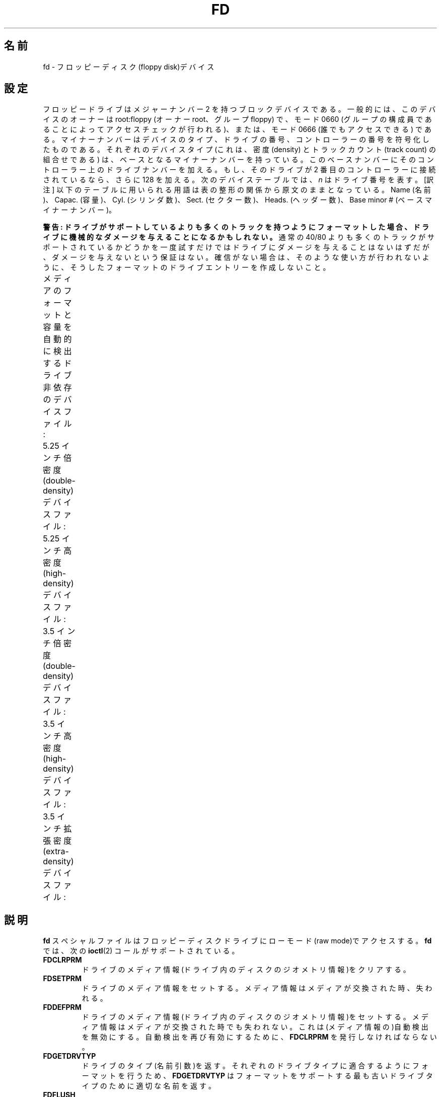 .\" Copyright (c) 1993 Michael Haardt (michael@cantor.informatik.rwth-aachen.de)
.\" and 1994,1995 Alain Knaff (Alain.Knaff@imag.fr)
.\"
.\" %%%LICENSE_START(GPLv2+_DOC_FULL)
.\" This is free documentation; you can redistribute it and/or
.\" modify it under the terms of the GNU General Public License as
.\" published by the Free Software Foundation; either version 2 of
.\" the License, or (at your option) any later version.
.\"
.\" The GNU General Public License's references to "object code"
.\" and "executables" are to be interpreted as the output of any
.\" document formatting or typesetting system, including
.\" intermediate and printed output.
.\"
.\" This manual is distributed in the hope that it will be useful,
.\" but WITHOUT ANY WARRANTY; without even the implied warranty of
.\" MERCHANTABILITY or FITNESS FOR A PARTICULAR PURPOSE.  See the
.\" GNU General Public License for more details.
.\"
.\" You should have received a copy of the GNU General Public
.\" License along with this manual; if not, see
.\" <http://www.gnu.org/licenses/>.
.\" %%%LICENSE_END
.\"
.\" Modified, Sun Feb 26 15:00:02 1995, faith@cs.unc.edu
.\"
.\"*******************************************************************
.\"
.\" This file was generated with po4a. Translate the source file.
.\"
.\"*******************************************************************
.\"
.\" Japanese Version Copyright (c) 1996,1997,1998 ISHIKAWA Mutsumi
.\"         all rights reserved.
.\" Translated Sun Jan 11 03:25:38 JST 1998
.\"         by ISHIKAWA Mutsumi <ishikawa@linux.or.jp>
.\"
.TH FD 4 " 2020\-08\-13" Linux "Linux Programmer's Manual"
.SH 名前
fd \- フロッピーディスク(floppy disk)デバイス
.SH 設定
フロッピードライブはメジャーナンバー 2 を持つブロックデバイスである。 一般的には、このデバイスのオーナーは root:floppy (オーナー
root、グループ floppy) で、 モード 0660 (グループの構成員であることによってアクセスチェックが行われる)、 または、モード 0666
(誰でもアクセスできる) である。 マイナーナンバーはデバイスのタイプ、ドライブの番号、
コントローラーの番号を符号化したものである。それぞれのデバイスタイプ (これは、密度 (density) とトラックカウント (track count)
の組合せである)  は、ベースとなるマイナーナンバーを持っている。このベースナンバーにその
コントローラー上のドライブナンバーを加える。もし、そのドライブが 2 番目の コントローラーに接続されているなら、さらに 128 を加える。次のデバイス
テーブルでは、 \fIn\fP はドライブ番号を表す。 [訳注] 以下のテーブルに用いられる用語は表の整形の関係から原文のままとなっている。 Name
(名前)、Capac. (容量)、Cyl. (シリンダ数)、Sect. (セクター数)、 Heads. (ヘッダー数)、Base minor #
(ベースマイナーナンバー)。
.PP
\fB警告: ドライブがサポートしているよりも多くのトラックを持つように フォーマットした場合、ドライブに機械的なダメージを与えることになる
かもしれない。\fP 通常の 40/80 よりも多くのトラックがサポートされているかどうかを 一度試すだけではドライブにダメージを与えることはないはずだが、
ダメージを与えないという保証はない。 確信がない場合は、そのような使い方が行われないように、 そうしたフォーマットのドライブエントリーを作成しないこと。
.PP
メディアのフォーマットと容量を自動的に検出する ドライブ非依存のデバイスファイル:
.TS
l c
l c.
名前	ベース
	マイナー番号
_
\fBfd\fP\fIn\fP	0
.TE
.PP
5.25 インチ倍密度 (double\-density) デバイスファイル:
.TS
lw(1i) l l l l c
lw(1i) c c c c c.
名前	容量	シリンダー	セクター	ヘッド	ベース
	KiB				マイナー番号
_
\fBfd\fP\fIn\fP\fBd360\fP	 360	40	9	2	4
.TE
.PP
5.25 インチ高密度 (high\-density) デバイスファイル:
.TS
lw(1i) l l l l c
lw(1i) c c c c c.
名前	容量	シリンダー	セクター	ヘッド	ベース
	KiB				マイナー番号
_
\fBfd\fP\fIn\fP\fBh360\fP	 360	40	9	2	20
\fBfd\fP\fIn\fP\fBh410\fP	 410	41	10	2	48
\fBfd\fP\fIn\fP\fBh420\fP	 420	42	10	2	64
\fBfd\fP\fIn\fP\fBh720\fP	 720	80	9	2	24
\fBfd\fP\fIn\fP\fBh880\fP	 880	80	11	2	80
\fBfd\fP\fIn\fP\fBh1200\fP	1200	80	15	2	8
\fBfd\fP\fIn\fP\fBh1440\fP	 1440	80	18	2	40
\fBfd\fP\fIn\fP\fBh1476\fP	 1476	82	18	2	56
\fBfd\fP\fIn\fP\fBh1494\fP	 1494	83	18	2	72
\fBfd\fP\fIn\fP\fBh1600\fP	 1600	80	20	2	92
.TE
.PP
3.5 インチ倍密度 (double\-density) デバイスファイル:
.TS
lw(1i) l l l l c
lw(1i) c c c c c.
名前	容量	シリンダー	セクター	ヘッド	ベース
	KiB				マイナー番号
_
\fBfd\fP\fIn\fP\fBu360\fP	 360	80	9	1	12
\fBfd\fP\fIn\fP\fBu720\fP	 720	80	9	2	16
\fBfd\fP\fIn\fP\fBu800\fP	 800	80	10	2	120
\fBfd\fP\fIn\fP\fBu1040\fP	 1040	80	13	2	84
\fBfd\fP\fIn\fP\fBu1120\fP	 1120	80	14	2	88
.TE
.PP
3.5 インチ高密度 (high\-density) デバイスファイル:
.TS
lw(1i) l l l l c
lw(1i) c c c c c.
名前	容量	シリンダー	セクター	ヘッド	ベース
	KiB				マイナー番号
_
\fBfd\fP\fIn\fP\fBu360\fP	 360	40	9	2	12
\fBfd\fP\fIn\fP\fBu720\fP	 720	80	9	2	16
\fBfd\fP\fIn\fP\fBu820\fP	 820	82	10	2	52
\fBfd\fP\fIn\fP\fBu830\fP	 830	83	10	2	68
\fBfd\fP\fIn\fP\fBu1440\fP	 1440	80	18	2	28
\fBfd\fP\fIn\fP\fBu1600\fP	 1600	80	20	2	124
\fBfd\fP\fIn\fP\fBu1680\fP	 1680	80	21	2	44
\fBfd\fP\fIn\fP\fBu1722\fP	 1722	82	21	2	60
\fBfd\fP\fIn\fP\fBu1743\fP	 1743	83	21	2	76
\fBfd\fP\fIn\fP\fBu1760\fP	 1760	80	22	2	96
\fBfd\fP\fIn\fP\fBu1840\fP	 1840	80	23	2	116
\fBfd\fP\fIn\fP\fBu1920\fP	 1920	80	24	2	100
.TE
.PP
3.5 インチ拡張密度 (extra\-density) デバイスファイル:
.TS
lw(1i) l l l l c
lw(1i) c c c c c.
名前	容量	シリンダー	セクター	ヘッド	ベース
	KiB				マイナー番号
_
\fBfd\fP\fIn\fP\fBu2880\fP	 2880	80	36	2	32
\fBfd\fP\fIn\fP\fBCompaQ\fP	 2880	80	36	2	36
\fBfd\fP\fIn\fP\fBu3200\fP	 3200	80	40	2	104
\fBfd\fP\fIn\fP\fBu3520\fP	 3520	80	44	2	108
\fBfd\fP\fIn\fP\fBu3840\fP	 3840	80	48	2	112
.TE
.SH 説明
\fBfd\fP スペシャルファイルはフロッピーディスクドライブにローモード (raw mode)で アクセスする。\fBfd\fP では、次の
\fBioctl\fP(2)  コールがサポートされている。
.IP \fBFDCLRPRM\fP
ドライブのメディア情報(ドライブ内のディスクのジオメトリ情報)をクリアす る。
.IP \fBFDSETPRM\fP
ドライブのメディア情報をセットする。メディア情報はメディアが交換された 時、失われる。
.IP \fBFDDEFPRM\fP
ドライブのメディア情報(ドライブ内のディスクのジオメトリ情報)をセットす る。メディア情報はメディアが交換された時でも失われない。これは(メディ
ア情報の)自動検出を無効にする。自動検出を再び有効にするために、 \fBFDCLRPRM\fP を発行しなければならない。
.IP \fBFDGETDRVTYP\fP
ドライブのタイプ(名前引数)を返す。それぞれのドライブタイプに適合するよ うにフォーマットを行うため、\fBFDGETDRVTYP\fP
はフォーマットをサポート する最も古いドライブタイプのために適切な名前を返す。
.IP \fBFDFLUSH\fP
与えられたドライブのバッファーキャッシュを無効にする。
.IP \fBFDSETMAXERRS\fP
エラーの報告、操作の中止、再試行、リセット、セクター毎の読み込みのため のエラー閾値をセットする。
.IP \fBFDSETMAXERRS\fP
現在のエラー閾値を得る。
.IP \fBFDGETDRVTYP\fP
ドライブの内部名を得る。
.IP \fBFDWERRORCLR\fP
書き込みエラーの統計をクリアーする。
.IP \fBFDWERRORGET\fP
書き込みエラーの統計を読む。統計は、書き込みエラーの合計、最初の書き込 みエラーはどのディスクのどこで起こったか、そして、最後の書き込みエラー
がどのディスクのどこで起こったかという情報を含んでいる。ディスクはディ スクの交換ごとに増えるジェネレーション番号によって識別される。
.IP \fBFDTWADDLE\fP
数ミリ秒の間ドライブのモーターのスイッチを切る。これはディスクのセクター 同士が接近しすぎているディスクのアクセスのために必要であろう。
.IP \fBFDSETDRVPRM\fP
ドライブの様々なパラメーターをセットする。
.IP \fBFDGETDRVPRM\fP
(\fBFDSETDRVPRM\fP を使ってセットした)パラメーターを読みだす。
.IP \fBFDGETDRVSTAT\fP
キャッシュされているドライブの状態(ディスクの交換、ライトプロテクトな ど)を得る。
.IP \fBFDPOLLDRVSTAT\fP
ドライブをポーリングして、その状態を返す。
.IP \fBFDGETFDCSTAT\fP
フロッピーコントローラーの状態を得る。
.IP \fBFDRESET\fP
フロッピーコントローラーを信頼できる状態にリセットする。
.IP \fBFDRAWCMD\fP
フロッピーコントローラーに低レベルのコマンド(raw command)を送る。
.PP
より正確な情報のためには、マニュアルページ \fBfloppycontrol\fP(1)  だけでなく、インクルードファイル
\fI<linux/fd.h>\fP と \fI<linux/fdarg.h>\fP も参照のこと。
.SH ファイル
 \fI/dev/fd*\fP
.SH 注意
様々なディスクのタイプで様々な種類のフォーマットの読み書きが許されている。 しかし、小さすぎるセクター間ギャップでフォーマットされたフロッピーでは、
トラック全体のアクセスに数秒必要になるため、性能が低下することだろう。 これを防ぐためには、インターリーブドフォーマット (interleaved
format) を用いればよい。
.PP
Apple II や Macintosh コンピュータで使用されている、 GCR (group code recording)
を使ってフォーマットされたフロッピー (800k ディスク) を読むことはできない。
.PP
.\" .SH AUTHORS
.\" Alain Knaff (Alain.Knaff@imag.fr), David Niemi
.\" (niemidc@clark.net), Bill Broadhurst (bbroad@netcom.com).
ハードセクター型のフロッピーの読み込みはサポートされていない (ハードセクター型のフロッピーでは、セクター毎にホール (hole) が一つあり、
少しずれた位置にインデックスホールが存在する)。 これは、昔の 8 インチフロッピーで一般的に使われていた方式である。
.SH 関連項目
\fBchown\fP(1), \fBfloppycontrol\fP(1), \fBgetfdprm\fP(1), \fBmknod\fP(1),
\fBsuperformat\fP(1), \fBmount\fP(8), \fBsetfdprm\fP(8)
.SH この文書について
この man ページは Linux \fIman\-pages\fP プロジェクトのリリース 5.10 の一部である。プロジェクトの説明とバグ報告に関する情報は
\%https://www.kernel.org/doc/man\-pages/ に書かれている。

